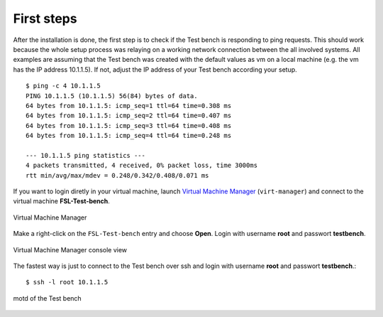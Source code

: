.. -*- mode: rst -*-

.. _installation-first-steps:

.. _Virtual Machine Manager: http://virt-manager.et.redhat.com/

First steps
===========

After the installation is done, the first step is to check if the Test bench
is responding to ping requests. This should work because the whole setup
process was relaying on a working network connection between the all involved
systems. All examples are assuming that the Test bench was created with the
default values as vm on a local machine (e.g. the vm has the IP address 
10.1.1.5). If not, adjust the IP address of your Test bench according your 
setup. ::

    $ ping -c 4 10.1.1.5
    PING 10.1.1.5 (10.1.1.5) 56(84) bytes of data.
    64 bytes from 10.1.1.5: icmp_seq=1 ttl=64 time=0.308 ms
    64 bytes from 10.1.1.5: icmp_seq=2 ttl=64 time=0.407 ms
    64 bytes from 10.1.1.5: icmp_seq=3 ttl=64 time=0.408 ms
    64 bytes from 10.1.1.5: icmp_seq=4 ttl=64 time=0.248 ms

    --- 10.1.1.5 ping statistics ---
    4 packets transmitted, 4 received, 0% packet loss, time 3000ms
    rtt min/avg/max/mdev = 0.248/0.342/0.408/0.071 ms

If you want to login diretly in your virtual machine, launch
`Virtual Machine Manager`_ (``virt-manager``) and connect to the virtual
machine **FSL-Test-bench**.

.. _virt-man-fig:
.. figure:: ../images/virt-man.png
    :align: center
    
    Virtual Machine Manager

Make a right-click on the ``FSL-Test-bench`` entry and choose **Open**. Login
with username **root** and passwort **testbench**.

.. _virt-console-fig:
.. figure:: ../images/virt-console.png
    :width: 600px
    :align: center
    
    Virtual Machine Manager console view

The fastest way is just to connect to the Test bench over ssh and login
with username **root** and passwort **testbench**.::

    $ ssh -l root 10.1.1.5

.. _terminal-fig:
.. figure:: ../images/terminal.png
    :width: 600px
    :align: center
    
    motd of the Test bench
